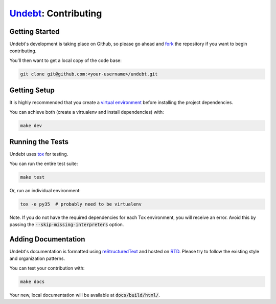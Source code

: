 Undebt_: Contributing
==========================

.. _Undebt: index.html
.. default-role:: code

Getting Started
---------------

Undebt's development is taking place on Github, so please go ahead and `fork`_ the repository if you want to begin contributing.

.. _`fork`: https://github.com/Yelp/undebt#fork-destination-box

You'll then want to get a local copy of the code base:

.. code-block:: bash

    git clone git@github.com:<your-username>/undebt.git

Getting Setup
-------------

It is highly recommended that you create a `virtual environment`_ before installing the project dependencies.

.. _`virtual environment`: http://docs.python-guide.org/en/latest/dev/virtualenvs/

You can achieve both (create a virtualenv and install dependencies) with:

.. code-block:: bash

    make dev

Running the Tests
-----------------

Undebt uses `tox`_ for testing.

.. _`tox`: https://tox.readthedocs.io/en/latest/

You can run the entire test suite:

.. code-block:: bash

    make test

Or, run an individual environment:

.. code-block:: bash

    tox -e py35  # probably need to be virtualenv

Note. If you do not have the required dependencies for each Tox environment, you will receive an error.
Avoid this by passing the `--skip-missing-interpreters` option.

Adding Documentation
--------------------

Undebt's documentation is formatted using  `reStructuredText`_ and hosted on `RTD`_.
Please try to follow the existing style and organization patterns.

.. _`reStructuredText`: http://docutils.sourceforge.net/rst.html
.. _`RTD`: http://undebt.readthedocs.io/en/latest/

You can test your contribution with:

.. code-block:: bash

    make docs

Your new, local documentation will be available at `docs/build/html/`.
